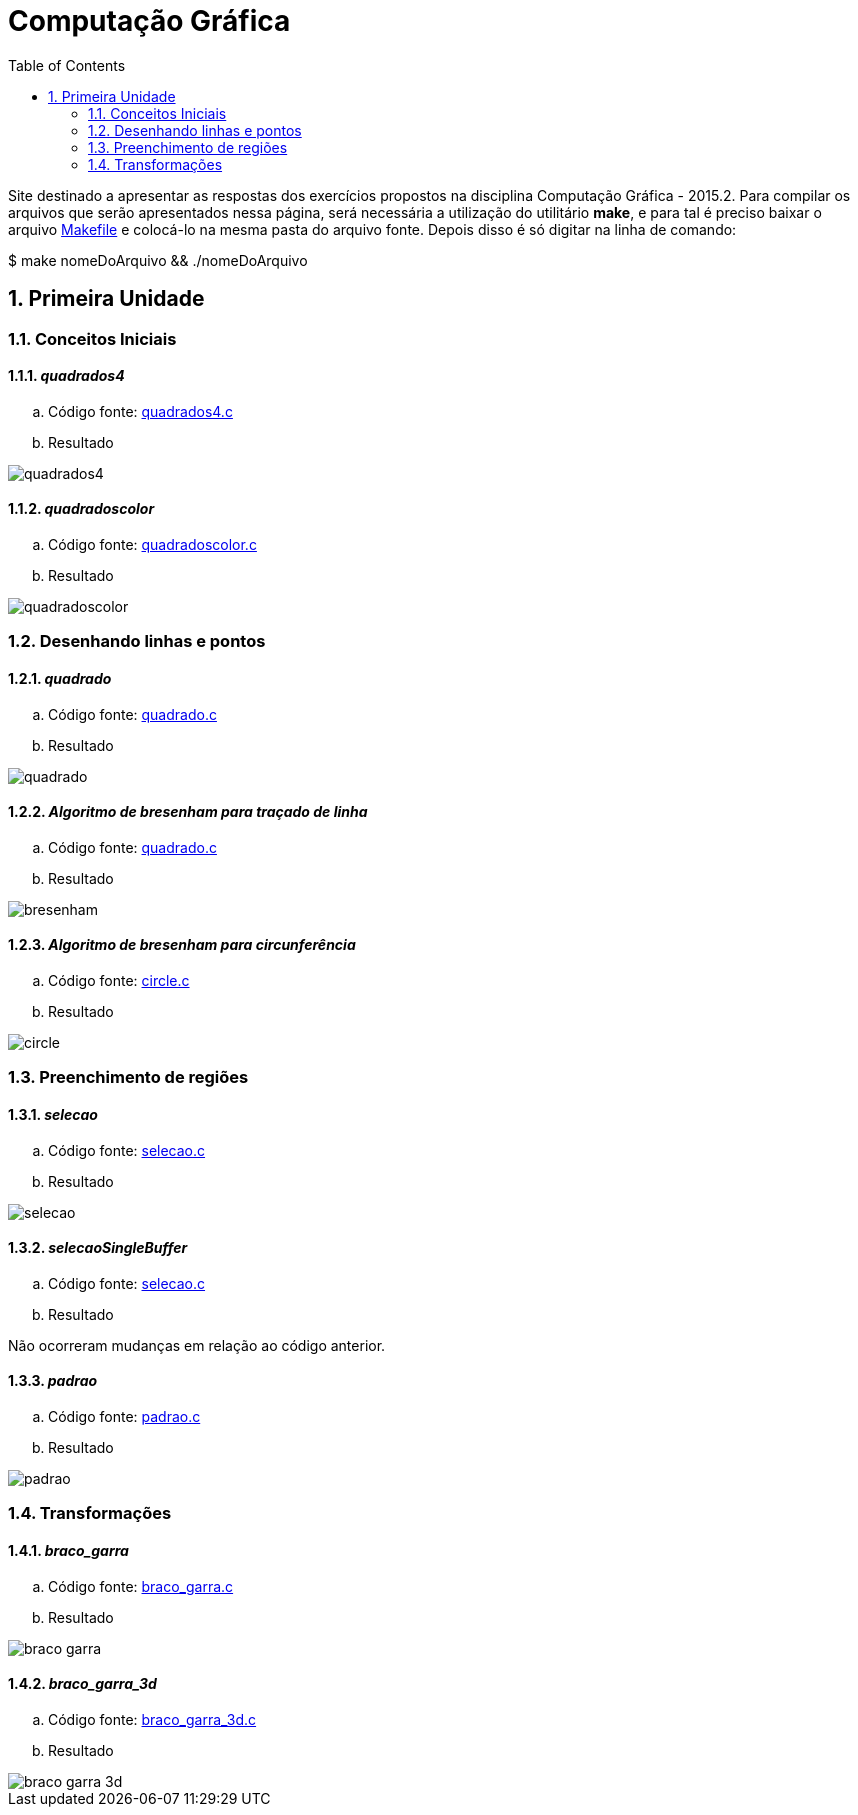 :imagesdir: computacao_grafica/asciidoctor/source/
:data-uri:
:sectnums:
:linkattrs:
:toc: left
:sourcedir: computacao_grafica/
:source-highlighter: coderay

= Computação Gráfica

Site destinado a apresentar as respostas dos exercícios propostos na disciplina Computação Gráfica - 2015.2. Para compilar os arquivos que serão apresentados nessa página, será necessária a utilização do utilitário *make*, e para tal é preciso baixar o arquivo link:computacao_grafica/Makefile[Makefile] e colocá-lo na mesma pasta do arquivo fonte. Depois disso é só digitar na linha de comando:

====

$ make nomeDoArquivo && ./nomeDoArquivo

====

== Primeira Unidade

=== Conceitos Iniciais

==== _quadrados4_

.. Código fonte: link:computacao_grafica/1/quadrados4.c[quadrados4.c, window="_blank"]

.. Resultado

image::1/quadrados4.gif[]

==== _quadradoscolor_

.. Código fonte: link:computacao_grafica/1/quadradoscolor.c[quadradoscolor.c, window="_blank"]

.. Resultado

image::1/quadradoscolor.gif[]

=== Desenhando linhas e pontos

==== _quadrado_

.. Código fonte: link:computacao_grafica/2/quadrado.c[quadrado.c, window="_blank"]

.. Resultado

image::2/quadrado.gif[]

====  _Algoritmo de bresenham para traçado de linha_

.. Código fonte: link:computacao_grafica/2/bresenham.c[quadrado.c, window="_blank"]

.. Resultado

image::2/bresenham.png[]

==== _Algoritmo de bresenham para circunferência_

.. Código fonte: link:computacao_grafica/2/circle.c[circle.c, window="_blank"]

.. Resultado

image::2/circle.png[]

=== Preenchimento de regiões

==== _selecao_

.. Código fonte: link:computacao_grafica/3/selecao.c[selecao.c, window="_blank"]

.. Resultado

image::3/selecao.gif[]

==== _selecaoSingleBuffer_

.. Código fonte: link:computacao_grafica/3/selecaoSingleBuffer.c[selecao.c, window="_blank"]

.. Resultado

Não ocorreram mudanças em relação ao código anterior.

==== _padrao_

.. Código fonte: link:computacao_grafica/3/padrao.c[padrao.c, window="_blank"]

.. Resultado

image::3/padrao.gif[]

=== Transformações

==== _braco_garra_

.. Código fonte: link:computacao_grafica/4/braco_garra.c[braco_garra.c, window="_blank"]

.. Resultado

image::4/braco_garra.gif[]

==== _braco_garra_3d_

.. Código fonte: link:computacao_grafica/4/braco_garra_3d.c[braco_garra_3d.c, window="_blank"]

.. Resultado

image::4/braco_garra_3d.gif[]
